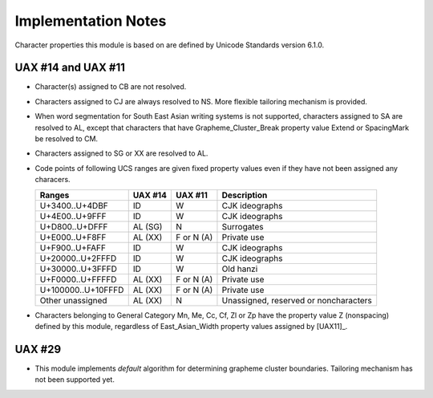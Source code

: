 .. pytextseg documentation implementation notes

====================
Implementation Notes
====================

Character properties this module is based on are defined by
Unicode Standards version 6.1.0.

UAX #14 and UAX #11
===================

* Character(s) assigned to CB are not resolved.

* Characters assigned to CJ are always resolved to NS.
  More flexible tailoring mechanism is provided.

* When word segmentation for South East Asian writing systems is not supported,
  characters assigned to SA are resolved to AL,
  except that characters that have Grapheme_Cluster_Break property value
  Extend or SpacingMark be resolved to CM.

* Characters assigned to SG or XX are resolved to AL.

* Code points of following UCS ranges are given fixed property values even
  if they have not been assigned any characers.

  +--------------------+------------+------------+----------------+
  | Ranges             | UAX #14    | UAX #11    | Description    |
  +====================+============+============+================+
  | U+3400..U+4DBF     | ID         | W          | CJK ideographs |
  +--------------------+------------+------------+----------------+
  | U+4E00..U+9FFF     | ID         | W          | CJK ideographs |
  +--------------------+------------+------------+----------------+
  | U+D800..U+DFFF     | AL (SG)    | N          | Surrogates     |
  +--------------------+------------+------------+----------------+
  | U+E000..U+F8FF     | AL (XX)    | F or N (A) | Private use    |
  +--------------------+------------+------------+----------------+
  | U+F900..U+FAFF     | ID         | W          | CJK ideographs |
  +--------------------+------------+------------+----------------+
  | U+20000..U+2FFFD   | ID         | W          | CJK ideographs |
  +--------------------+------------+------------+----------------+
  | U+30000..U+3FFFD   | ID         | W          | Old hanzi      |
  +--------------------+------------+------------+----------------+
  | U+F0000..U+FFFFD   | AL (XX)    | F or N (A) | Private use    |
  +--------------------+------------+------------+----------------+
  | U+100000..U+10FFFD | AL (XX)    | F or N (A) | Private use    |
  +--------------------+------------+------------+----------------+
  | Other unassigned   | AL (XX)    | N          | Unassigned,    |
  |                    |            |            | reserved or    |
  |                    |            |            | noncharacters  |
  +--------------------+------------+------------+----------------+

* Characters belonging to General Category Mn, Me, Cc, Cf, Zl or Zp have the
  property value Z (nonspacing) defined by this module, regardless of
  East_Asian_Width property values assigned by [UAX11]_.

UAX #29
=======

* This module implements *default* algorithm for determining grapheme cluster
  boundaries.  Tailoring mechanism has not been supported yet.

